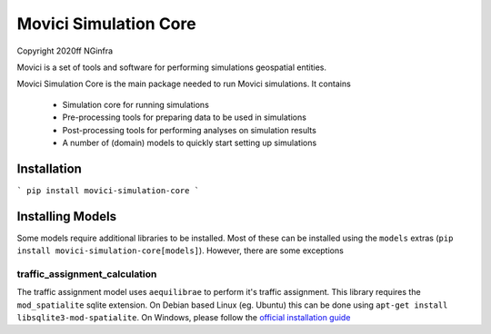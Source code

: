 Movici Simulation Core
======================

Copyright 2020ff NGinfra

Movici is a set of tools and software for performing simulations geospatial entities. 

Movici Simulation Core is the main package needed to run Movici simulations. It contains
  
  * Simulation core for running simulations
  * Pre-processing tools for preparing data to be used in simulations
  * Post-processing tools for performing analyses on simulation results
  * A number of (domain) models to quickly start setting up simulations

Installation
------------

```
pip install movici-simulation-core
```

Installing Models
-----------------
Some models require additional libraries to be installed. Most of these can be installed using the
``models`` extras (``pip install movici-simulation-core[models]``). However, there are some 
exceptions

traffic_assignment_calculation
##############################

The traffic assignment model uses ``aequilibrae`` to perform it's traffic assignment. This library
requires the ``mod_spatialite`` sqlite extension. On Debian based Linux (eg. Ubuntu) this can
be done using ``apt-get install libsqlite3-mod-spatialite``. On Windows, please follow the 
`official installation guide <https://faims2-documentation.readthedocs.io/en/latest/Installing+Spatialite+on+Windows/>`_
